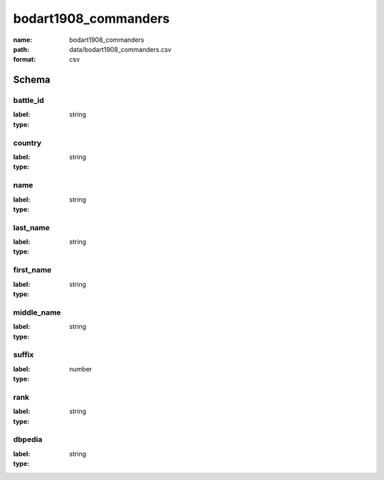 bodart1908_commanders
================================================================================

:name: bodart1908_commanders
:path: data/bodart1908_commanders.csv
:format: csv




Schema
-------


battle_id
++++++++++++++++++++++++++++++++++++++++++++++++++++++++++++++++++++++++++++++++++++++++++

:label: 
:type: string


       

country
++++++++++++++++++++++++++++++++++++++++++++++++++++++++++++++++++++++++++++++++++++++++++

:label: 
:type: string


       

name
++++++++++++++++++++++++++++++++++++++++++++++++++++++++++++++++++++++++++++++++++++++++++

:label: 
:type: string


       

last_name
++++++++++++++++++++++++++++++++++++++++++++++++++++++++++++++++++++++++++++++++++++++++++

:label: 
:type: string


       

first_name
++++++++++++++++++++++++++++++++++++++++++++++++++++++++++++++++++++++++++++++++++++++++++

:label: 
:type: string


       

middle_name
++++++++++++++++++++++++++++++++++++++++++++++++++++++++++++++++++++++++++++++++++++++++++

:label: 
:type: string


       

suffix
++++++++++++++++++++++++++++++++++++++++++++++++++++++++++++++++++++++++++++++++++++++++++

:label: 
:type: number


       

rank
++++++++++++++++++++++++++++++++++++++++++++++++++++++++++++++++++++++++++++++++++++++++++

:label: 
:type: string


       

dbpedia
++++++++++++++++++++++++++++++++++++++++++++++++++++++++++++++++++++++++++++++++++++++++++

:label: 
:type: string


       

